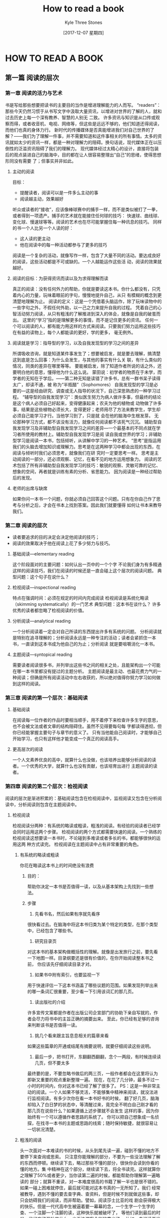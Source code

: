 #+TITLE:       How to read a book
#+AUTHOR:      Kyle Three Stones
#+DATE:        [2017-12-07 星期四]
#+EMAIL:       kyleemail@163.com
#+OPTIONS:     H:3 num:nil toc:nil \n:nil @:t ::t |:t ^:t f:t TeX:t
#+TAGS:        read book
#+CATEGORIES:  book


* HOW TO READ A BOOK
** 第一篇 阅读的层次
*** 第一章 阅读的活力与艺术
书是写给那些想要把读书的主要目的当作是增进理解能力的人而写。
“readers”：那些今天仍然习惯于从书写文字中汲取大量资讯，以增进对世界的了解的人，就和过去历史上每一个深有教养、智慧的人别无
二致。
许多资讯与知识是从口传或观察而得，或者收音机、电视、网络等，但这些是远远不够的，他们知道还得阅读，而他们也真的身体力行。
新时代的传播媒体是否真能增进我们对自己世界的了解？------我们为了理解一件事，并不需要知道和这件事相关的所有事情。太多的资
讯就如太少的资讯一样，都是一种对理解力的阻碍。换句话说，现代媒体正在以压倒性的泛滥资讯阻碍了我们的理解力。
现代媒体经过太精心的设计，直接将包装后的观点装进自己的脑海中，目的都在让人很容易整理出“自己”的思绪，使得思想形同没有需要
了；但事实并非如此。
**** 主动的阅读
目标：
+ 提醒读者，阅读可以是一件多么主动的事
+ 阅读越主动，效果越好
听众或读者的“接收”，应该像棒球赛中的捕手一样，而不是类似被打了一拳，或者得到一项遗产。捕手的艺术就在能接住任何球的技巧：
快速球、曲线球、变化球、慢速球等等。阅读的艺术也在尽可能掌握住每一种讯息的技巧。
同样的书一个人比另一个人读的好：
+ 这人读的更主动
+ 他在阅读中的每一种活动都参与了更多的技巧
阅读是一个复杂的活动，就像写作一样，包含了大量不同的活动。要达成良好的阅读，这些活动都是不可或缺的。一个人越能运作这些活
动，阅读的效果就越好。
**** 阅读的目标：为获得资讯而读以及为求得理解而读
真正的阅读：没有任何外力的帮助，你就是要读这本书。你什么都没有，只凭着内心的力量，玩味着眼前的字句，慢慢地提升自己，从只
有模糊的概念到更清楚地理解为止。
阅读的定义：这是一个凭借着头脑运作，除了玩味读物中的一些字句之外，不假任何外助，以一己之力来提升自我的过程。
凭着自己的心智活动努力阅读，从只有粗浅的了解推进到深入的体会，就像是自我的破茧而出。
这里的“学习”指的是理解更多的事情，而不是记住更多的资讯。
任何一个可以阅读的人，都有能力用这样的方式来阅读。只要我们努力运用这些技巧在有益的读物上，每个人都能读的更好，学的更多，
毫无例外。
**** 阅读就是学习：指导型的学习，以及自我发现型的学习之间的差异
所谓吸收咨询，就是知道某件事发生了；想要被启发，就是要去理解，搞清楚这到底是怎么回事：为什么会发生，与其他的事实有什么关
联，有什么类似的情况，同类的差异在哪里等等。
要能被启发，除了知道作者所说的话之外，还要明白他的意思，懂得他为什么这么说。
蒙田说：初学者的物质在于未学，而学者的无知在于学后。------第二种无知是读错了许多书，总有一群书呆子读得太广，却读不通，被
称为“半瓶醋”（Sophomores）
自我发现型的学习是必要的---这是经由研究、调查或无人指导的状况下，自己深思熟虑的一种学习过程。
“辅导型的自我发现学习”：类似医生努力为病人做许多事，但最终的结论是这个病人必须自己好起来，变得健康起来；农夫为他的植物或
动物做了许多事，结果是这些植物必须长大，变得更好；老师用尽了方法来教学生，学生却必须自己能学习才行。当他学习到了，只是就
会在他的脑海中生根发芽。
无论那种学习方式，都不该没有活力，就像任何阅读都不该死气沉沉。
辅助型自我发现学习及非辅助型自我发现学习之间的差异---一个最基本的不同点就在学习者所使用的教材上。辅助型自我发现学习是阅
读自我或世界的学习；非辅助型学习是阅读一本书，包括倾听，从讲解中学习的一种艺术。
“思考”是指运用我们的头脑去增加知识或理解力。思考是在这两种学习中都会出现的东西，在阅读与倾听时我们必须思考，就像我们在研
究时一定要思考一样。
思考是主动阅读的一部分，还必须观察、记忆，在看不见的地方运用想象力。
阅读的艺术包括了所有非辅助型自我发现学习的技巧：敏锐的观察、灵敏可靠的记忆、想象的空间，再者就是训练有素的分析、省思能力。
因为阅读是一种经过帮助后的发现。
**** 老师的出席与缺席
如果你问一本书一个问题，你就必须自己回答这个问题。只有在你自己作了思考与分析之后，才会在书本上找到答案。因此我们就要懂得
如何让书本来教导我们。
*** 第二章 阅读的层次
+ 读者要追求的目的决定会决定他阅读的技巧；
+ 阅读的效果取决于他在阅读上花了多少努力与技巧。
**** 基础阅读---elementary reading
这个阶段面对的主要问题：如何认出一页中的一个个字
不论我们身为有多精通这样的阅读技巧，我们在阅读的时候还是一直会碰上这个层次的阅读问题。
典型问题：这个句子在说什么？
**** 检视阅读---inspectional reading
特点在强调时间：必须在规定的时间内完成阅读
检视阅读是系统化略读（skimming systematically）的一门艺术
典型问题：这本书在谈什么？
许多优秀的读者都忽略了检视阅读的价值。
**** 分析阅读---analytical reading
一个分析阅读着一定会对自己所读的东西提出许多有系统的问题。
分析阅读就是特别在追寻理解的；分析阅读永远是一种专注的活动；读者会紧抓住一本书，一直读到这本书成为他自己的为止；分析阅读
就是要咀嚼消化一本书。
**** 主题阅读---syntopical reading
需要读者阅读很多书，并列举出这些书之间的相关之处，且能架构出一个可能在哪一本书里都没有提过的主题分析。
主题阅读是最主动、也最花费力气的一种阅读；但确是所有阅读活动中左右收获的，所以绝对值得你努力学习如何做到这样的阅读。
*** 第三章 阅读的第一个层次：基础阅读
**** 基础阅读
在阅读每一位作者的作品时要相当顺手，用不着停下来检查许多生字的意思，也不会被文法或者文章的结构阻碍住。虽然不见得要每句每
字都读得透彻，但你已经能掌握主要句子与章节的意义了。
只有当他能自己阅读时，才能够自己开始学习，也只有这样他才能变成一个真正的阅读高手。
**** 更高层次的阅读
一个人文素养优良的高中，就算什么也没做，也该培养出能够分析阅读的读者。一个优秀的大学，就算什么也没有贡献，也该培育出进行
主题阅读的读者。
*** 第四章 阅读的第二个层次：检视阅读
阅读的层次是渐进积累的：基础阅读包含在检视阅读中，监视阅读又包含在分析阅读中，分析阅读则包含在主题阅读中。
**** 检视阅读
检视阅读分两种：有系统的略读或粗读，粗浅的阅读。有经验的阅读者已经学会同时运用这两个步骤。
检视阅读的两个方式都需要快速的阅读。一个熟练的检视阅读这想要读一本书时，不论碰到多难读或者多长的书，都能够很快的运用这两
种方式读完。
检视阅读在主题阅读中占有非常重要的角色。
***** 有系统的略读或粗读
你花在略读这本书上的时间绝没有浪费
****** 目的：
帮助你决定一本书是否值得一读，以及从基本架构上先找到一些想法。
****** 步骤
1) 先看书名，然后如果有序就先看序
很快看过去。在脑海中将这本书归类为某个特定的类型，在那个类型中，已经包含了哪些书。
2) 研究目录页
对这本书的基本架构做概括性的理解。就像是出发旅行之前，要先看一下地图一样。目录纲要还是很有价值的，在你开始阅读整本书之前，
你应该先仔细阅读目录才对。
3) 如果书中附有索引，也要监视一下
用于快速评估一下这本书涵盖了哪些议题的范围。如果发现列举出来的哪一条词汇很重要，至少看一下引用该词汇的那几页。
4) 读出版社的介绍
许多宣传文案都是作者在出版公司企宣部门的协助下亲自写就的，作者会尽力将书中的主旨正确的摘要出来。
至此，你已经有足够的咨询来判断该书是否值得一读。
5) 挑几个看来跟主旨息息相关的篇章来看
如果这些篇章的开通或结尾有摘要说明，就要仔细阅读这些说明。
6) 最后一步，把书打开，东翻翻西翻翻，念个一两段，有时候连续读几页，但不要太多
最终要的是，不要忽略书做后的两三页，一般作者都会在这里将认为即新又重要的观点重新整理一遍。
现在，在花了几分钟，最多不过一小时的时间内，你对这本书已经了解了很多了。
PS：这是一种非常主动的阅读。一个人如果不够灵活，不能够集中精神来阅读，就没法进行监视阅读。有多少次你在看一本书好书的时候，
翻了好几页，脑海却陷入了白日梦的状态中，等清醒过来，竟完全不明白自己刚才看的那几页在说些什么？如果遵循上述步骤就不会发生
这样的事，因为你始终有一个可以遵循作者思路的系统了。
你可以把自己想象成一名侦探，在找寻一本书的主题或思路的线索；随时保持敏捷，就很容易让一切状况清楚。
***** 粗浅的阅读
头一次面对一本难读的书的时候，从头到尾先读一遍，碰到不懂的地方不要停下来查询或思索。
只注意你能理解的部分，不要为一些没法理解了解的东西而停顿。继续读下去，略过那些不懂的部分，很快你会读到你看的懂的地方。集
中精神在这个部分，继续读下去，将全书读完。这样就算你之理解了50%或者更少，当你读第二遍的时候，都能帮助你理解第一遍略读的
部分；就算不重读，对一本难度很高的书籍了解一半也是很不错的。如果一碰上困难就停住，最后就可能对这本书真的一无所知了。我们
经常被教导，遇到不懂的要去查字典、查资料，但是时候不到就做这些事，却只会妨碍我们的阅读，而非帮助。譬如，阅读莎士比亚的戏
剧会获得极大的快乐。但是一代代高中生被逼着要一幕幕的念，一个生字一个生字的查、一个注脚一个注脚的读，这种快乐就被破坏了，
等他们读到最后的时候，已经忘了开始是什么，也无法洞察全剧的意义了。
比如，去阅读亚当.斯密的国富论，你努力了解那些细微的重点时，企图了解每一个字句，就会错过斯密说的那么清楚的一些大原则。
**** 阅读的速度
阅读速度不是一味的求快，应该是依照读物的性质与复杂程度，用不同的速度来阅读。慢不该慢到值得，快不该快到有损于理解。
理想上，阅读速度不只是能读的快，还要能用不同的速度来阅读，要知道什么时候用什么样的速度是恰当的。
每一本书，不论是多么难读的书，在无关紧要的间隙部分都应该读快一点。
***** 逗留与倒退
拍摄下来的眼睛在活动时的影片，显示年轻或未受过训练的阅读者，在阅读一行字的时候会在五六个地方发生“逗留(fixate)”现象，他们
眼睛在移动时看不见，只有停下来才能看见。因此，他们在读一行的时候，只能间隔着看到一个个单字或者最多两三个字的组合。甚至有
人在读过两三行后又“倒退(regress)”到之前的行上。这些习惯不但浪费而且显然降低了阅读速度。
我们的头脑跟眼睛不一样，并不需要一次只“读”一个字或一个句子。我们的头脑是个惊人的工具，可以在“一瞥”之间掌握一个句子或段落，
只要我们的眼睛提供足够的咨询。
矫正这个喜欢也很容易，利用双手训练自己的眼睛，将大拇指与食指、中指合并在一起，强迫自己的眼睛跟着手部的动作移动。慢慢增快
手的速度，等到你发觉以前，你的速度已经可以比以前快两三倍了。
***** 理解的问题
我们的手就像个计时器，不只负责增进你的阅读速度，也能帮助你专注于你所阅读的东西上。一个优秀的读者就是得读得很主动，很专心。
但分析阅读是想要理解一本书的基本条件。
*** 第五章 如何做一个自我要求的读者
在读书时是保持清醒还是昏昏欲睡，主要看你的阅读目标。如果你想获得利益，你就得保持清醒，也就是尽可能的保持主动，同时还要做
一番努力。做一个自我要求的读者，集中精神在所做的事情上，从而真正的阅读手中的那本书。
在读一本书时打瞌睡，并不是不想努力，而是因为他们不知道如何努力。起身去阅读那些好书，并不是起身让你疲倦，而是因为你欠缺有
效运用自我提升的技巧，在挫败中产生了沮丧，因而才感到厌倦。
**** 主动阅读的基础：一个阅读者要提出的四个基本问题
主动阅读的核心：在阅读时要提出问题来，并且在阅读的过程中，你自己必须尝试去回答。
这是绝对不可忘记的原则，也是自我要求的读者与没有自我要求的读者，有天壤之别的原因。要以适当的顺序提出适当的问题。
1) 整体来说，这本书到底在谈些什么？
找到本书的主题，作者如何依次发展这个主题，如何从核心主题依次分解出从属主题来。
2) 作者细部说了什么，怎么说的？
找出主要的想法、声明与论点，这些组合成作者想要传达的特殊信息。
3) 这本书说得有道理吗？是全部有道理还是部分有道理？
在此之前必须先回答前两个问题，等你了解了一本书，你有责任为这本书做个自己的判断
4) 这本书跟你有什么关系？
如果这本书给了你一些资讯，你一定要问问这些资讯有什么意义。为什么这位作者会认为知道这件事很重要？你真的有必要去了解吗？如
果这本书不只是提供了资讯，还启发了你，就更有必要找出其他相关的，更深的含义或建议，以获得更多的启示。
***** 四个问题的性质
这四个问题概括了一个阅读着的责任。这个原则适合任何一本读物--一本书、一篇文章，甚至一个广告。检视阅读有助于回答前两个问题
，且只有回答了后两个问题才算真的完成了分析阅读，尤其是最后一个问题，可能是主题阅读中最重要的一个问题。
还要知道如何精准、正确的回答问题。养成提出问题、回答问题的习惯，如此训练而来的能力就是阅读的艺术。
**** 如何让一本书真正属于你自己
付钱购买一本书是真正拥有一本书的前凑而已，要真正完全拥有一本书，必须把这本书变成你自己的一本分才行，最好的方法就是写下来。
***** 为什么在书上做笔记不可或缺
1) 那会让你保持清醒
不只是不昏睡，还是非常清醒
2) 主动的阅读是一种思考，而思考倾向于用语言表达出来
一个人如果说他知道他在想什么却说不出来，通常是他其实并不知道自己在想些什么。
3) 将你的感想写下来，能帮助你记住作者的思路
表达你跟作者之间相同或相异的观点，这是你对作者所能付出的最高敬意。
***** 做笔记的方法
+ 画底线
+ 在画底线处的栏外再加画一道线---大括号
+ 在空白处做星号或其他符号---要慎用，之用来强调书中十来个最重要的声明或段落即可
+ 在空白处编号---用于理清作者的论述
+ 在空白处记下其他的页码---表示书中其他部分有相同或相关的要点，可以用Cf标记，表示比较或参照的意思
+ 将关键字或句子圈出来---同画底线
+ 在书页的空白处做笔记---问题的答案、复杂的论点、主要论点发展顺序等
书前的空白页最好用来记载你的思想。在做后的空白页写下个人索引，将作者的主要观点依序记下来，再返回前面的空白页，试着将全书
的大纲写出来，全书的整体架构，列出基本大纲与前后篇章秩序。表现出你在智力上对这本书的所有权。
**** 三种类型的笔记
***** 结构笔记（structural note-making）
检视阅读中要回答问题：
1) 这是什么样的一本书？
2) 整本书在谈的是什么？
3) 作者是借着怎样的整体架构，来发展他的观点或陈述他对这个主题的理解？
做这些笔记做好的地方就是目录页或书名页，之前的笔记没有用到的地方。笔记的重点是全书的架构而不是内容。
***** 概念笔记（conceptual note-making）
代表作者观点的概念；当你读得越深越广时，便也会出现你自己的观点。
主题阅读时，概念笔记除了包含本书的页码还应该包含其他书的页码。
***** 辩证笔记（dialectical note-making）
针对一场讨论情境的笔记，这场讨论由你组织让许多作者一起参与，虽然他们自己并不知道在参与。
通常需要用单独的一张纸来记载。
**** 培养正确阅读的习惯
所谓艺术或技巧，只属于那个能养成习惯，而且依照规则来运作的人。这也是艺术家或任何领域的工匠与众不同之处。
***** 方法
要养成习惯，除了不断的运作练习之外，别无他法。这也是我们通常所说的，从实际去做中学习到如何去做的道理（learn by do）。
***** 习惯是第二天性
经过练习后，你就会比原来做的好的多，就是熟能生巧，像自然天生一样，这也是为什么说习惯是第二天性的道理。
***** 知道一项艺术的规则，跟养成习惯是不同的
我们谈到一个有技术的人时，并不是在说他知道如何去做那件事，而是他已经养成去做那件事的习惯了。
艺术跟其他有规则可循的事一样，是可以学习、运作的。就跟养成其他事情的习惯一样，只要照着规则练习，就可以培养出习惯来。
***** 由许多规则养成一个习惯
阅读就像滑雪一样，像一个专家在做的时候，滑雪跟阅读一样都是很优美又和谐的一种运动。
滑雪教练滑出的优美动作是他口中所说的简单动作，而对一个初学者来说不只是天方夜谭，更近乎侮辱了。你要怎样才能记住教练所说的
每一个动作？屈膝，眼睛往下面山丘看，重心向下，保持背部挺直，还得学者身体前倾。要求似乎没完没了---你怎能记住这么多事项，
同时还要滑雪呢？
你一定要学会忘掉那些分开的步骤，才能表现出整体的动作，而每一个单一的步骤都还要确实表现的很好。但是为了要忘掉这些单一的动
作，一开始你必须先学会每一个单一的动作。达到一个程度时，每个分开的相关动作自然会压缩、连接起来，变成一个完整的动作。一开
始学习者只会注意到自己与那些分开来的动作，等所有分开的动作不再分离，渐渐融为一体时，学习者便将注意力转移到目标上，而他也
具备了要达成目标的能力了。只有这样，你才能将所有动作连结起来，变成一个优秀的滑雪高手。
这是学习一种复杂技术的基本知识。要学习做一个很好的阅读者并不容易，比滑雪复杂多了，其更是一种心智的活动。
** 第二篇 阅读的第三个层次：分析阅读
*** 第六章 一本书的分类（规则一）
**** 书籍分类的重要性
分辨小说和非小说、论说性和非论说性小说一样并非易事。论说性的书主要目的在传达知识，我们要知道的不只是哪一类书籍带给我们指
导，还要知道是用什么样的方法指导，因为不同类型的书，比如历史和哲学，所提供的知识与启发方式就截然不同。
书籍的分类可以通过检视阅读：读读书名、副标题、目录、序言、摘要介绍、索引、宣传文案来了解。
**** 从一本书的书名你能学到什么
阅读书名，可以让阅读者在开始阅读之前，获得一些基本的咨询。事实上只有少之又少的人真的用心读过书名，也想过其中的含义。作者
通常会将书的内容反映在书名中。
阅读书名很重要，但还不够。除非你能在心中有一个分类标准，否则世上再清楚的书名，再详尽的目录、前言，对你也没什么帮助。
只有当你在不同的书籍之间能找出区别，并且定出一些合理又经得起时间考验的分类时，这个规则才会更简单明白一些。
| 分类   |      |
|--------+------|
| 小说   |      |
|        |      |
| 论说类 |      |
|        | 历史 |
|        | 哲学 |
|        | 科学 |
|        | 数学 |
**** 实用性 VS. 理论性作品
任何一本指南的书都是实用的。任何一本书告诉你要该做什么，或如何去做，都是实用的书。

明智的行动就是来自知识。
要让知识变成实用，就要有操作规范。我们一定要超越“知道这是怎么回事”，进而明白“如果我们想做些什么，应该怎么利用它”。
学习去怀疑一切。
**** 理论性作品的分类
历史、哲学、科学
不同的学科老师讲课方式，使用的词语，讨论的方式，提出的问题，期望学生作出的答案都不相同。不同的学科有不同的教法，不同的课
程也有不同的学习方法。
*** 第七章 透视一本书
每一本书的封面之下都有一套自己的骨架，任何一本值得读的书，都会有一个整体性与组织架构。作为一个分析阅读的读者，你的责任就
是要找出这个骨架。
**** 架构与规划：叙述整本书的大意（规则二）
对于“整体内容”这件事，光是一个模糊的认识是不够的，你必须要确切清楚地了解才行。只有一个方法能知道你是否成功了：你必须能用
几句话，告诉你自己，或别人，这整本书在说的是什么。如果你要说的话太多，表示你还没有将整体的内容看清楚，而只是看到了多样的
内容；不要满足与“整体上的感觉”，自己却说不出口，这分明是根本不知道。
+ 一位作者，特别是好的作者，会经常想要帮助你整理出他书中的重点。书名和前言中通常都会体现整体内容的设计。
+ 不要把作者提供的重点摘要作为本书绝对又唯一的说明，作者也可能出错。找出架构是读者的责任。
总之，如果作者提供帮助，不要因为太骄傲而拒绝；但是也不要完全依赖作者在前言中所说的话。
**** 驾驭复杂的内容：为一本书拟大纲的技巧（规则三）
那是一栋大厦，拥有许多房间，每层楼也都有房间，有不同的尺寸与形状，不同的外观，不同的用途。这些房间是独立的，分离的。每个
房间都有自己的架构与装潢设计，但却不是完全独立与分离的。这些房间是用门、走廊、楼梯串联起来的，也就是建筑师所谓的“动线”（
traffic pattern）架构。因为这些架构是彼此连结的，因此每个部分在整体使用上都要贡献出自己的力量。否则，这栋房子便是不适于
居住的。
一本好书，就像移动好房子，每个部分都要很有秩序的排列起来，每个重要部分都要有一定的独立性。
可读性最高的作品是作者达到了建筑学上做完整的整体架构。最好的书都有最睿智的架构。虽然他们比一些差一点的书要复杂一些，但他
们的负责也是一种单纯，因为他们的各个部分都组织得更完善，也更统一。
***** 重要性
一份说明清楚的摘要会指出全书最重要的构成部分。你看不清楚这些构成部分，就没法理解全书。同样的，除非你能掌握全书各个部分
之间的组织架构，否则你也无法理解全书。
除非你遵循规则三，否则你没有办法有效运用规则二。你有可能有办法粗略地瞄一本书，就用一两个句子说出全书的重点摘要，而且还挺
得体。但是你却无法真的知道得体在哪里，你只是猜对了而已。
***** 规则要求
将一本书最重要的部分照秩序与关系，列举出来。
不只是将各个部分排列出来，而且要列出各个部分的纲要，就像是各个部分自成一个整体，各有各的整体性与复杂度。
规则二、规则三可以帮助我们区分好的作品和坏的作品。
规则二、规则三不但可以用来阅读一整本论说性的书，也可以用来阅读其中某个特别重要的部分。
***** 公式
1) 作者将全书分成五个部分，第一部分谈的是什么，第二部分的观点，......，第五部分又是另外一些事。
2) 第一个主要的部分又分成三个阶段，第一个阶段为X，第二个阶段为Y，第三个阶段为Z。
3) 在第一部分的第一阶段，作者有四个重点，第一个重点是A，第二个重点是B，第三个重点是C，第四个重点是D，等等。
即使依然读过很多次，现在使用这种方法来阅读，会看到许多以前你没看到的东西。
没必要一句书的章节来拟定大纲，依据自己的理解来拟定，才能读得明白。章节跟目录一样，具有指南的作用，但不要完全被动地依赖他
们。
***** 阅读与写作
写作与阅读是一体两面的事。写作用艺术的手法将骨架隐藏起来。对于一本书来说，血肉与骨架一样重要，血肉为纲要作进一步的解释，
为全书增添了必要的空间与深度。一个作品应该有整体感，清楚明白，前后连贯。
**** 发现作者的意图
一本书的作者在开始写作时，都是有一个问题或者一连串的问题，而这本书的内容就是一个答案，或许多答案。
你应该有办法说出整本书想要解答的问题是什么。否则就会对一本书的主题或重点很不清楚。
如果主要问题很复杂，又分成很多部分，你还要能说出次要问题是什么。还要明智地将这些问题整合出顺序来。哪一个主要的，哪个是次
要的？哪些问题要先回答，哪些是后来才要回答的？
遵守规则四，能让你和遵守前两条规则产生前后呼应的效果。
有助于说出作者想要表达的是什么，看清楚一本书的整体精神。
***** 简短公式
****** 理论下问题
某件事存在吗？是什么样的事？发生的原因是什么？或是在什么样的情况下存在？或为什么会有这件事的存在？这件事的目的是什么？造
成的影响是什么？特性及特征是什么？与其他类似事件，或不相同事件的关联是什么？这件事是如何进行的？
****** 实用性问题
有哪些结果可以选择？应该采用什么样的手段才能获得某种结果？要达到某个目的，应该采取哪些行动？以什么顺序？在这些条件下，什
么事是对的，或怎样才会更好，而不是更糟？在什么样的条件下，这样做会比那样做好一些？
**** 分析阅读的第一个阶段
规则一，你一定要知道自己在读的是哪一类的书，而且要越早知道越好。最好早在你开始阅读之前就先知道。
规则二，使用一个单一的句子，或最多几句话（一小段文字）来叙述这本书的内容。
规则三，将书中重要篇章列举出来，说明他们如何按照顺序组成一个整体的架构。
规则四，找出作者要问的问题。
***** 第一阶段规则目的
前四个规则有整体性，有一个目标：提供读者对一本书架构的认识。
有助于回答关于一本书的四个基本问题的第一个：整本书谈的是什么？
没必要为了要运用前四个规则，而将一本书读完，然后为了要运用其他的规则，再重新一遍又一遍读。真正实际的读者是一次完成所有的
阶段。
***** 分析阅读的第一阶段，找出一本书谈些什么的四个规则
1)依照书本的种类与主题作分类
2)用最简短的句子说出整本书在谈些什么
3)按照顺序与关系，列出全书的重要部分；将全书的纲要拟出来之后，再将各个部分的纲要也一一列出
4)找出作者在问的问题，或作者想要解决的问题
